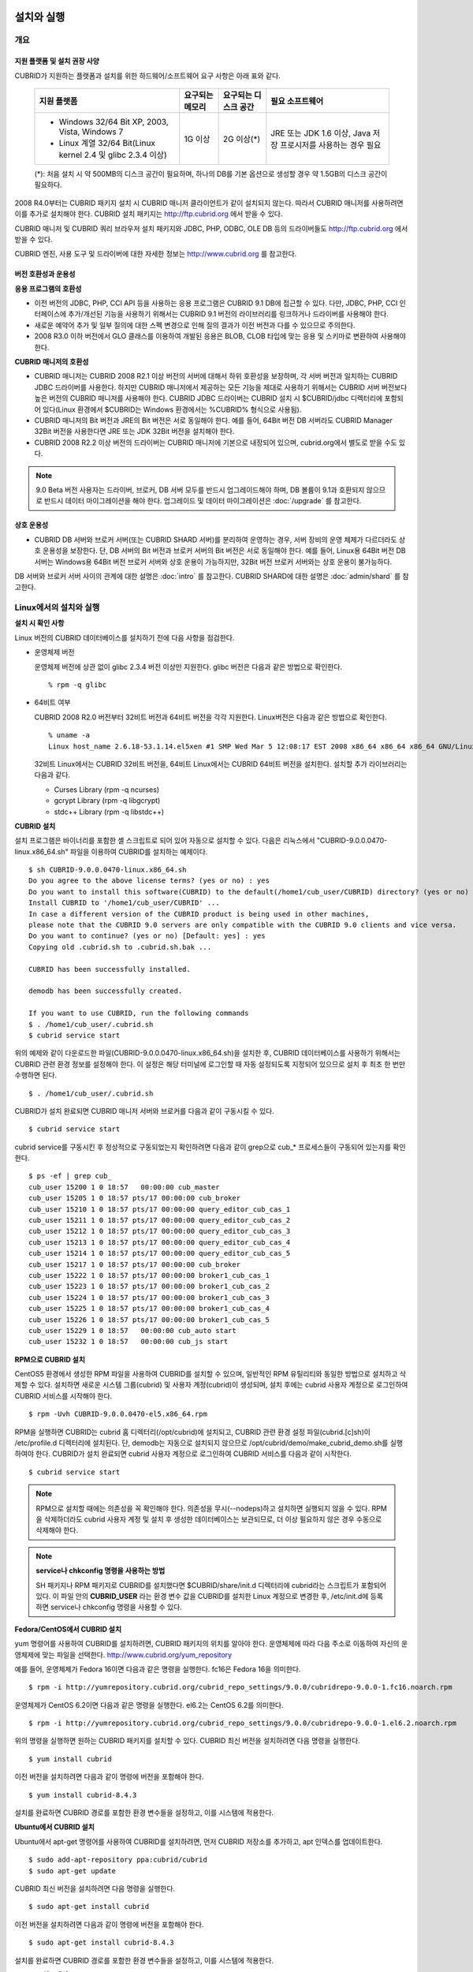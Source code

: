 .. _install-execute:

설치와 실행
===========

개요
----

지원 플랫폼 및 설치 권장 사양
^^^^^^^^^^^^^^^^^^^^^^^^^^^^^

CUBRID가 지원하는 플랫폼과 설치를 위한 하드웨어/소프트웨어 요구 사항은 아래 표와 같다.

	+--------------------------------------------------------------+------------------+----------------------+--------------------------+
	| 지원 플랫폼                                                  | 요구되는 메모리  | 요구되는 디스크 공간 | 필요 소프트웨어          |
	+==============================================================+==================+======================+==========================+
	| * Windows 32/64 Bit XP, 2003, Vista, Windows 7               | 1G 이상          | 2G 이상(\*)          | JRE 또는 JDK 1.6 이상,   |
	|                                                              |                  |                      | Java 저장 프로시저를     |
	| * Linux 계열 32/64 Bit(Linux kernel 2.4 및 glibc 2.3.4 이상) |                  |                      | 사용하는 경우 필요       |
	+--------------------------------------------------------------+------------------+----------------------+--------------------------+
	
	(\*): 처음 설치 시 약 500MB의 디스크 공간이 필요하며, 하나의 DB를 기본 옵션으로 생성할 경우 약 1.5GB의 디스크 공간이 필요하다.


2008 R4.0부터는 CUBRID 패키지 설치 시 CUBRID 매니저 클라이언트가 같이 설치되지 않는다. 따라서 CUBRID 매니저를 사용하려면 이를 추가로 설치해야 한다. CUBRID 설치 패키지는 http://ftp.cubrid.org 에서 받을 수 있다.

CUBRID 매니저 및 CUBRID 쿼리 브라우저 설치 패키지와 JDBC, PHP, ODBC, OLE DB 등의 드라이버들도 http://ftp.cubrid.org 에서 받을 수 있다.

CUBRID 엔진, 사용 도구 및 드라이버에 대한 자세한 정보는 http://www.cubrid.org 를 참고한다.


버전 호환성과 운용성
^^^^^^^^^^^^^^^^^^^^

**응용 프로그램의 호환성**

* 이전 버전의 JDBC, PHP, CCI API 등을 사용하는 응용 프로그램은 CUBRID 9.1 DB에 접근할 수 있다. 다만, JDBC, PHP, CCI 인터페이스에 추가/개선된 기능을 사용하기 위해서는 CUBRID 9.1 버전의 라이브러리를 링크하거나 드라이버를 사용해야 한다.

* 새로운 예약어 추가 및 일부 질의에 대한 스펙 변경으로 인해 질의 결과가 이전 버전과 다를 수 있으므로 주의한다.

* 2008 R3.0 이하 버전에서 GLO 클래스를 이용하여 개발된 응용은 BLOB, CLOB 타입에 맞는 응용 및 스키마로 변환하여 사용해야 한다.

**CUBRID 매니저의 호환성**

* CUBRID 매니저는 CUBRID 2008 R2.1 이상 버전의 서버에 대해서 하위 호환성을 보장하며, 각 서버 버전과 일치하는 CUBRID JDBC 드라이버를 사용한다. 하지만 CUBRID 매니저에서 제공하는 모든 기능을 제대로 사용하기 위해서는 CUBRID 서버 버전보다 높은 버전의 CUBRID 매니저를 사용해야 한다. CUBRID JDBC 드라이버는 CUBRID 설치 시 $CUBRID/jdbc 디렉터리에 포함되어 있다(Linux 환경에서 $CUBRID는 Windows 환경에서는 %CUBRID% 형식으로 사용됨).

* CUBRID 매니저의 Bit 버전과 JRE의 Bit 버전은 서로 동일해야 한다. 예를 들어, 64Bit 버전 DB 서버라도 CUBRID Manager 32Bit 버전을 사용한다면 JRE 또는 JDK 32Bit 버전을 설치해야 한다.

* CUBRID 2008 R2.2 이상 버전의 드라이버는 CUBRID 매니저에 기본으로 내장되어 있으며, cubrid.org에서 별도로 받을 수도 있다.

.. note:: 9.0 Beta 버전 사용자는 드라이버, 브로커, DB 서버 모두를 반드시 업그레이드해야 하며, DB 볼륨이 9.1과 호환되지 않으므로 반드시 데이터 마이그레이션을 해야 한다.
	업그레이드 및 데이터 마이그레이션은 :doc:`/upgrade` 를 참고한다.

상호 운용성
^^^^^^^^^^^

* CUBRID DB 서버와 브로커 서버(또는 CUBRID SHARD 서버)를 분리하여 운영하는 경우, 서버 장비의 운영 체제가 다르더라도 상호 운용성을 보장한다. 단, DB 서버의 Bit 버전과 브로커 서버의 Bit 버전은 서로 동일해야 한다. 예를 들어, Linux용 64Bit 버전 DB 서버는 Windows용 64Bit 버전 브로커 서버와 상호 운용이 가능하지만, 32Bit 버전 브로커 서버와는 상호 운용이 불가능하다.

DB 서버와 브로커 서버 사이의 관계에 대한 설명은 :doc:`intro` 를 참고한다. CUBRID SHARD에 대한 설명은 :doc:`admin/shard` 를 참고한다.

Linux에서의 설치와 실행
-----------------------

**설치 시 확인 사항**

Linux 버전의 CUBRID 데이터베이스를 설치하기 전에 다음 사항을 점검한다.

* 운영체제 버전

  운영체제 버전에 상관 없이 glibc 2.3.4 버전 이상만 지원한다.
  glibc 버전은 다음과 같은 방법으로 확인한다. ::
	  
	% rpm -q glibc
		
* 64비트 여부 

  CUBRID 2008 R2.0 버전부터 32비트 버전과 64비트 버전을 각각 지원한다.
  Linux버전은 다음과 같은 방법으로 확인한다. ::
	  
	% uname -a
	Linux host_name 2.6.18-53.1.14.el5xen #1 SMP Wed Mar 5 12:08:17 EST 2008 x86_64 x86_64 x86_64 GNU/Linux

  32비트 Linux에서는 CUBRID 32비트 버전을, 64비트 Linux에서는 CUBRID 64비트 버전을 설치한다. 
  설치할 추가 라이브러리는 다음과 같다.
  
  * Curses Library (rpm -q ncurses)
  * gcrypt Library (rpm -q libgcrypt)
  * stdc++ Library (rpm -q libstdc++)

**CUBRID 설치**

설치 프로그램은 바이너리를 포함한 셸 스크립트로 되어 있어 자동으로 설치할 수 있다. 다음은 리눅스에서 "CUBRID-9.0.0.0470-linux.x86_64.sh" 파일을 이용하여 CUBRID를 설치하는 예제이다. ::

	$ sh CUBRID-9.0.0.0470-linux.x86_64.sh
	Do you agree to the above license terms? (yes or no) : yes
	Do you want to install this software(CUBRID) to the default(/home1/cub_user/CUBRID) directory? (yes or no) [Default: yes] : yes
	Install CUBRID to '/home1/cub_user/CUBRID' ...
	In case a different version of the CUBRID product is being used in other machines, 
	please note that the CUBRID 9.0 servers are only compatible with the CUBRID 9.0 clients and vice versa.
	Do you want to continue? (yes or no) [Default: yes] : yes
	Copying old .cubrid.sh to .cubrid.sh.bak ...

	CUBRID has been successfully installed.

	demodb has been successfully created.

	If you want to use CUBRID, run the following commands
	$ . /home1/cub_user/.cubrid.sh
	$ cubrid service start

위의 예제와 같이 다운로드한 파일(CUBRID-9.0.0.0470-linux.x86_64.sh)을 설치한 후, CUBRID 데이터베이스를 사용하기 위해서는 CUBRID 관련 환경 정보를 설정해야 한다. 이 설정은 해당 터미널에 로그인할 때 자동 설정되도록 지정되어 있으므로 설치 후 최초 한 번만 수행하면 된다. ::

	$ . /home1/cub_user/.cubrid.sh

CUBRID가 설치 완료되면 CUBRID 매니저 서버와 브로커를 다음과 같이 구동시킬 수 있다. ::

	$ cubrid service start

cubrid service를 구동시킨 후 정상적으로 구동되었는지 확인하려면 다음과 같이 grep으로 cub_* 프로세스들이 구동되어 있는지를 확인한다. ::

	$ ps -ef | grep cub_
	cub_user 15200 1 0 18:57   00:00:00 cub_master
	cub_user 15205 1 0 18:57 pts/17 00:00:00 cub_broker
	cub_user 15210 1 0 18:57 pts/17 00:00:00 query_editor_cub_cas_1
	cub_user 15211 1 0 18:57 pts/17 00:00:00 query_editor_cub_cas_2
	cub_user 15212 1 0 18:57 pts/17 00:00:00 query_editor_cub_cas_3
	cub_user 15213 1 0 18:57 pts/17 00:00:00 query_editor_cub_cas_4
	cub_user 15214 1 0 18:57 pts/17 00:00:00 query_editor_cub_cas_5
	cub_user 15217 1 0 18:57 pts/17 00:00:00 cub_broker
	cub_user 15222 1 0 18:57 pts/17 00:00:00 broker1_cub_cas_1
	cub_user 15223 1 0 18:57 pts/17 00:00:00 broker1_cub_cas_2
	cub_user 15224 1 0 18:57 pts/17 00:00:00 broker1_cub_cas_3
	cub_user 15225 1 0 18:57 pts/17 00:00:00 broker1_cub_cas_4
	cub_user 15226 1 0 18:57 pts/17 00:00:00 broker1_cub_cas_5
	cub_user 15229 1 0 18:57   00:00:00 cub_auto start
	cub_user 15232 1 0 18:57   00:00:00 cub_js start

**RPM으로 CUBRID 설치**

CentOS5 환경에서 생성한 RPM 파일을 사용하여 CUBRID를 설치할 수 있으며, 일반적인 RPM 유틸리티와 동일한 방법으로 설치하고 삭제할 수 있다. 설치하면 새로운 시스템 그룹(cubrid) 및 사용자 계정(cubrid)이 생성되며, 설치 후에는 cubrid 사용자 계정으로 로그인하여 CUBRID 서비스를 시작해야 한다. ::

	$ rpm -Uvh CUBRID-9.0.0.0470-el5.x86_64.rpm

RPM을 실행하면 CUBRID는 cubrid 홈 디렉터리(/opt/cubrid)에 설치되고, CUBRID 관련 환경 설정 파일(cubrid.[c]sh)이 /etc/profile.d 디렉터리에 설치된다. 단, demodb는 자동으로 설치되지 않으므로 /opt/cubrid/demo/make_cubrid_demo.sh를 실행하여야 한다. CUBRID가 설치 완료되면 cubrid 사용자 계정으로 로그인하여 CUBRID 서비스를 다음과 같이 시작한다. ::

	$ cubrid service start

.. note::

	RPM으로 설치할 때에는 의존성을 꼭 확인해야 한다. 의존성을 무시(--nodeps)하고 설치하면 실행되지 않을 수 있다.
	RPM을 삭제하더라도 cubrid 사용자 계정 및 설치 후 생성한 데이터베이스는 보관되므로, 더 이상 필요하지 않은 경우 수동으로 삭제해야 한다.

.. note::

	**service나 chkconfig 명령을 사용하는 방법**
	
	SH 패키지나 RPM 패키지로 CUBRID를 설치했다면 $CUBRID/share/init.d 디렉터리에 cubrid라는 스크립트가 포함되어 있다. 이 파일 안의 **CUBRID_USER** 라는 환경 변수 값을 CUBRID를 설치한 Linux 계정으로 변경한 후, /etc/init.d에 등록하면 service나 chkconfig 명령을 사용할 수 있다.

**Fedora/CentOS에서 CUBRID 설치**

yum 명령어를 사용하여 CUBRID를 설치하려면, CUBRID 패키지의 위치를 알아야 한다. 운영체제에 따라 다음 주소로 이동하여 자신의 운영체제에 맞는 파일을 선택한다.	`http://www.cubrid.org/yum_repository <http://www.cubrid.org/yum_repository>`_

예를 들어, 운영체제가 Fedora 16이면 다음과 같은 명령을 실행한다. fc16은 Fedora 16을 의미한다. ::

	$ rpm -i http://yumrepository.cubrid.org/cubrid_repo_settings/9.0.0/cubridrepo-9.0.0-1.fc16.noarch.rpm

운영체제가 CentOS 6.2이면 다음과 같은 명령을 실행한다. el6.2는 CentOS 6.2를 의미한다. ::

	$ rpm -i http://yumrepository.cubrid.org/cubrid_repo_settings/9.0.0/cubridrepo-9.0.0-1.el6.2.noarch.rpm

위의 명령을 실행하면 원하는 CUBRID 패키지를 설치할 수 있다. CUBRID 최신 버전을 설치하려면 다음 명령을 실행한다. ::

	$ yum install cubrid

이전 버전을 설치하려면 다음과 같이 명령에 버전을 포함해야 한다. ::

	$ yum install cubrid-8.4.3

설치를 완료하면 CUBRID 경로를 포함한 환경 변수들을 설정하고, 이를 시스템에 적용한다.

**Ubuntu에서 CUBRID 설치**

Ubuntu에서 apt-get 명령어를 사용하여 CUBRID를 설치하려면, 먼저 CUBRID 저장소를 추가하고, apt 인덱스를 업데이트한다. ::

	$ sudo add-apt-repository ppa:cubrid/cubrid
	$ sudo apt-get update

CUBRID 최신 버전을 설치하려면 다음 명령을 실행한다. ::

	$ sudo apt-get install cubrid

이전 버전을 설치하려면 다음과 같이 명령에 버전을 포함해야 한다. ::

	$ sudo apt-get install cubrid-8.4.3

설치를 완료하면 CUBRID 경로를 포함한 환경 변수들을 설정하고, 이를 시스템에 적용한다.

**CUBRID 업그레이드**

다른 버전의 CUBRID가 설치된 디렉터리를 CUBRID를 설치할 디렉터리로 지정하면, 해당 디렉터리가 존재하는 것을 알리고 덮어쓸 것인지 확인한다. **no** 를 입력하면 설치가 중단된다. ::

	Directory '/home1/cub_user/CUBRID' exist!
	If a CUBRID service is running on this directory, it may be terminated abnormally.
	And if you don't have right access permission on this directory(subdirectories or files), install operation will be failed.
	Overwrite anyway? (yes or no) [Default: no] : yes

CUBRID를 설치하고 설정 파일을 구성할 때 기존의 설정 파일을 그대로 사용할 것인지, 새 설정 파일을 사용할 것인지 확인한다. **yes** 를 입력하면 기존의 설정 파일을 확장자가 .bak인 백업 파일로 보관한다. ::

	The configuration file (.conf or .pass) already exists. Do you want to overwrite it? (yes or no) : yes

**환경 설정**

서비스 포트 등 사용자 환경에 맞춰 설정을 변경하려면 **$CUBRID/conf** 디렉터리에서 설정 파일의 파라미터를 수정한다. 
자세한 내용은 :ref:`Installin-and-Running-on-Windows` 의 환경 설정을 참고한다.

**CUBRID 인터페이스 설치**

CCI, JDBC, PHP, ODBC, OLE DB, ADO.NET, Ruby, Python 등의 인터페이스 모듈은 `http://www.cubrid.org/wiki_apis <http://www.cubrid.org/wiki_apis>`_ 에서 최신 정보를 확인할 수 있고 관련 파일을 내려받아 설치할 수 있다.

**CUBRID 도구 설치**

CUBRID 매니저, CUBRID 쿼리 브라우저 등의 도구는 `http://www.cubrid.org/wiki_tools <http://www.cubrid.org/wiki_tools>`_
에서 최신 정보를 확인할 수 있고 관련 파일을 내려받아 설치할 수 있다.

.. _Installin-and-Running-on-Windows:

Windows에서의 설치와 실행
-------------------------

**설치 시 확인 사항**

Windows 버전의 CUBRID 데이터베이스를 설치하기 전에 다음 사항을 점검한다.

* 64비트 여부

  CUBRID 2008 R2.0 버전부터 32비트 버전과 64비트 버전을 각각 지원한다. [내 컴퓨터] > [시스템 등록 정보] 창을 활성화하여 Windows 버전 비트를 확인할 수 있다. 32비트 Windows에서는 CUBRID 32비트 버전을 설치하고, 64비트 Windows에서는 CUBRID 64비트 버전을 설치한다.

시스템을 시작할 때 CUBRID Service Tray가 자동으로 구동되지 않는다면 다음 사항을 확인하도록 한다.

* [제어판] > [관리 도구] > [서비스]의 Task Scheduler가 시작되어 있는지 확인하고, 그렇지 않으면 Task Scheduler를 시작한다.
* [제어판] > [관리 도구] > [작업 스케줄러]에 CUBRID Service Tray가 등록되어 있는지 확인하고, 그렇지 않으면 CUBRID Service Tray를 등록한다.

**설치 유형 선택**

* **전체 설치**

  CUBRID 서버와 명령행 도구 및 인터페이스 드라이버(OLEDB Provider, ODBC, JDBC, C API)가 모두 설치된다.

* **인터페이스 드라이버 설치**

  인터페이스 드라이버(OLEDB Provider, ODBC, JDBC, C API)만 설치된다. CUBRID 데이터베이스 서버가 설치된 컴퓨터에 원격 접근하여 개발하는 경우, 이 설치 유형을 선택할 수 있다.

**CUBRID 업그레이드**

이전 버전의 CUBRID가 이미 설치된 환경에 새로운 버전의 CUBRID를 설치하는 경우, 시스템 트레이에서 [CUBRID Service Tray] > [Exit]를 선택하여 운영 중인 서비스를 종료한 후 이전 버전의 CUBRID를 제거해야 한다. "데이터베이스와 설정 파일을 모두 삭제하겠습니까?"라고 묻는 대화 상자가 나타나면, 이전 버전의 데이터베이스가 삭제되지 않도록?[아니오]를 클릭한다.

이전 버전의 데이터베이스를 새로운 버전으로 마이그레이션하는 작업은 :doc:`admin/migration` 을 참고한다.

.. _Configuring-Environment-on-Windows:

**환경 설정**

서비스 포트 등 사용자 환경에 맞춰 설정을 변경하려면 **%CUBRID%\conf** 디렉터리에서 다음 설정 파일의 파라미터 값을 변경한다. 방화벽이 설정되어 있다면 CUBRID에서 사용하는 포트들을 열어두어야(open) 한다. CUBRID가 사용하는 포트에 대한 자세한 내용은 :ref:`connect-to-cubrid-server` 를 참고한다.

* **cm.conf**

  CUBRID 매니저용 설정 파일이다. **cm_port** 는 매니저 서버 프로세스가 사용하는 포트로 기본값은 **8001** 이며, 설정된 포트와 설정된 포트 번호+1 두 개의 포트가 사용된다. 즉, 8001 포트를 설정하면 8001, 8002 두 개의 포트가 사용된다. 자세한 내용은 `CUBRID 매니저 매뉴얼 <http://www.cubrid.org/wiki_tools/entry/cubrid-manager-manual_kr>`_ 을 참고한다.

* **cm_httpd.conf**
 
  CUBRID 웹 매니저용 설정 파일이다. **listen**\은 웹 매니저 서버 프로세스가 사용하는 포트로 기본값은 **8282** 이다. 자세한 내용은 `CUBRID 웹 매니저 매뉴얼 <http://www.cubrid.org/wiki_tools/entry/cubrid-web-manager-manual>`_ 을 참고한다.
  
* **cubrid.conf**

  서버 설정용 파일로, 운영하려는 데이터베이스의 메모리, 동시 사용자 수에 따른 스레드 수, 브로커와 서버 사이의 통신 포트 등을 설정한다. **cubrid_port_id** 는 마스터 프로세스가 사용하는 포트로, 기본값은 *1523** 이다. 자세한 내용은 :ref:`cubrid-conf-default-parameters` 를 참조한다.

* **cubrid_broker.conf**

  브로커 설정용 파일로, 운영하려는 브로커가 사용하는 포트, 응용서버(CAS) 수, SQL LOG 등을 설정한다. **BROKER_PORT** 는 브로커가 사용하는 포트이며, 실제 JDBC와 같은 드라이버에서 보는 포트는 해당 브로커의 포트이다. **APPL_SERVER_PORT** 는 Windows에서만 추가하는 파라미터로, 브로커 응용 서버(CAS)가 사용하는 포트이다. 기본값은 **BROKER_PORT** + 1이다. **APPL_SERVER_PORT** 값을 기준으로 1씩 더한 포트들이 CAS 개수만큼 사용된다.
  예를 들어 **APPL_SERVER_PORT** 값이 35000이고 MAX_NUM_APPL_SERVER 값에 의한 CAS의 최대 개수가 50이면 CAS에서 listen하는 포트는 35000, 35001, ..., 35049이다.
  자세한 내용은 :ref:`parameter-by-broker` 를 참조한다. 
  
  **CCI_DEFAULT_AUTOCOMMIT** 브로커 파라미터는 2008 R4.0부터 지원하기 시작했고, 이때 기본값은 **OFF** 였다가 2008 R4.1부터는 기본값이 **ON** 으로 바뀌었다. 따라서 2008 R4.0에서 2008 R4.1 이상 버전으로 업그레이드하는 사용자는 이 값을 OFF로 바꾸거나, 응용 프로그램의 함수에서 자동 커밋 모드를 OFF로 설정해야 한다.

**CUBRID 인터페이스 설치**

JDBC, PHP, ODBC, OLE DB 등 인터페이스 모듈은 `http://www.cubrid.org/wiki_apis <http://www.cubrid.org/wiki_apis>`_ 에서 최신 정보를 확인할 수 있고 관련 파일을 내려받아 설치할 수 있다.

**CUBRID 도구 설치**

CUBRID 매니저, CUBRID 쿼리 브라우저 등의 도구는 `http://www.cubrid.org/wiki_tools <http://www.cubrid.org/wiki_tools>`_ 에서 최신 정보를 확인할 수 있고 관련 파일을 내려받아 설치할 수 있다.

.. _connect-to-cubrid-server:

CUBRID 서버에 연결하기
======================

다음은 CUBRID가 사용하는 포트에 대해 하나의 표로 정리한 것이다. 각 포트는 상대방의 접속을 대기하는 listener 쪽에서 개방되어야 한다.

Linux 방화벽에서 특정 프로세스에 대한 포트를 개방하려면 해당 방화벽 프로그램의 설명을 따른다.

.. "Control Panel", type firewall in search box, click "Windows Firewall > Advanced setting > Inbound Rules" , click "New Rule", Follow the instructions in the New Inbound Rule wizard.

Windows에서 임의의 가용 포트를 사용하는 경우는 어떤 포트를 개방할 지 알 수 없으므로  Windows 메뉴의 "제어판" 검색창에서  "방화벽"을 입력한 후, "Windows 방화벽 > Windows 방화벽을 통해 프로그램 또는 기능 허용"에서 포트 개방을 원하는 프로그램을 추가한다. 
Windows에서 특정 포트를 지정하기 번거로운 경우에도 이 방법을 사용할 수 있다. 일반적으로 Windows 방화벽에서 특정 프로그램을 지정하지 않고 포트를 여는 것보다 허용되는 프로그램 목록에 프로그램을 추가하는 것이 보다 안전하므로 이 방식을 권장한다.

	* cub_broker에 대한 모든 포트를 개방하려면 "%CUBRID%\bin\cub_broker.exe"를 추가한다.
	* CAS에 대한 모든 포트를 개방하려면 "%CUBRID%\bin\cub_cas.exe"를 추가한다.
	* cub_master에 대한 모든 포트를 개방하려면 "%CUBRID%\bin\cub_master.exe"를 추가한다.
	* cub_server에 대한 모든 포트를 개방하려면 "%CUBRID%\bin\cub_server.exe"를 추가한다.
	* CUBRID Manager에 대한 모든 포트를 개방하려면 "%CUBRID%\bin\cub_cmserver.exe"를 추가한다.
	* CUBRID Web Manager에 대한 모든 포트를 개방하려면 "%CUBRID%\bin\cub_cmhttpd.exe"를 추가한다.
	
브로커 장비 또는 DB 서버 장비에서 Linux용 CUBRID를 사용한다면 Linux 포트가 모두 개방되어 있어야 한다.
브로커 장비 또는 DB 서버 장비에서 Windows용 CUBRID를 사용한다면 Windows 포트가 모두 개방되어 있거나, 관련 프로세스들이 모두 Windows 방화벽에서 허용되는 목록에 추가되어 있어야 한다.
 	
	+---------------+--------------+---------------+----------------+-----------------------------------------------------+--------------------------+--------------+
	| 구분          | listener     | requester     | Linux 포트     | Windows 포트                                        | 방화벽 포트 설정         | 설명         |
	+===============+==============+===============+================+=====================================================+==========================+==============+
	| 기본 사용     | cub_broker   | application   | BROKER_PORT    | BROKER_PORT                                         | 개방(open)               | 일회성 연결  |
	|               +--------------+---------------+----------------+-----------------------------------------------------+--------------------------+--------------+
	|               | CAS          | application   | BROKER_PORT    | APPL_SERVER_PORT ~ (APP_SERVER_PORT + CAS 개수 - 1) | 개방                     | 연결 유지    |
	|               +--------------+---------------+----------------+-----------------------------------------------------+--------------------------+--------------+
	|               | cub_master   | CAS           | cubrid_port_id | cubrid_port_id                                      | 개방                     | 일회성 연결  |
	|               +--------------+---------------+----------------+-----------------------------------------------------+--------------------------+--------------+
	|               | cub_server   | CAS           | cubrid_port_id | 임의의 가용 포트                                    | Linux: 개방              | 연결 유지    |
	|               |              |               |                |                                                     |                          |              |
	|               |              |               |                |                                                     | Windows: 프로그램        |              |
	|               +--------------+---------------+----------------+-----------------------------------------------------+--------------------------+--------------+
	|               | 클라이언트   | cub_server    | ECHO(7)        | ECHO(7)                                             | 개방                     | 주기적 연결  |
	|               | 장비(*)      |               |                |                                                     |                          |              |
	|               +--------------+---------------+----------------+-----------------------------------------------------+--------------------------+--------------+
	|               | 서버         | CAS, CSQL     | ECHO(7)        | ECHO(7)                                             | 개방                     | 주기적 연결  |
	|               | 장비(**)     |               |                |                                                     |                          |              |
	+---------------+--------------+---------------+----------------+-----------------------------------------------------+--------------------------+--------------+
	| HA 사용       | cub_broker   | application   | BROKER_PORT    | 미지원                                              | 개방                     | 일회성 연결  |
	|               +--------------+---------------+----------------+-----------------------------------------------------+--------------------------+--------------+
	|               | CAS          | application   | BROKER_PORT    | 미지원                                              | 개방                     | 연결 유지    |
	|               +--------------+---------------+----------------+-----------------------------------------------------+--------------------------+--------------+
	|               | cub_master   | CAS           | cubrid_port_id | 미지원                                              | 개방                     | 일회성 연결  |
	|               +--------------+---------------+----------------+-----------------------------------------------------+--------------------------+--------------+
	|               | cub_master   | cub_master    | ha_port_id     | 미지원                                              | 개방                     | 주기적 연결, |
	|               |              |               |                |                                                     |                          | heartbeat    |
	|               | (slave)      | (master)      |                |                                                     |                          | 확인         |
	|               +--------------+---------------+----------------+-----------------------------------------------------+--------------------------+--------------+
	|               | cub_master   | cub_master    | ha_port_id     | 미지원                                              | 개방                     | 주기적 연결, |
	|               |              |               |                |                                                     |                          | heartbeat    |
	|               | (master)     | (slave)       |                |                                                     |                          | 확인         |
	|               +--------------+---------------+----------------+-----------------------------------------------------+--------------------------+--------------+
	|               | cub_server   | CAS           | cubrid_port_id | 미지원                                              | 개방                     | 연결 유지    |
	|               +--------------+---------------+----------------+-----------------------------------------------------+--------------------------+--------------+
	|               | 클라이언트   | cub_server    | ECHO(7)        | 미지원                                              | 개방                     | 주기적 연결  |
	|               | 장비(*)      |               |                |                                                     |                          |              |
	|               +--------------+---------------+----------------+-----------------------------------------------------+--------------------------+--------------+
	|               | 서버         | CAS, CSQL,    | ECHO(7)        | 미지원                                              | 개방                     | 주기적 연결  |
	|               | 장비(**)     | copylogdb,    |                |                                                     |                          |              |
	|               |              | applylogdb    |                |                                                     |                          |              |
	+---------------+--------------+---------------+----------------+-----------------------------------------------------+--------------------------+--------------+
	| SHARD 사용    | shard_broker | application   | BROKER_PORT    | BROKER_PORT                                         | 개방                     | 일회성 연결  |
	|               +--------------+---------------+----------------+-----------------------------------------------------+--------------------------+--------------+
	|               | shard_proxy  | application   | BROKER_PORT    | BROKER_PORT + 1 ~ (BROKER_PORT + MAX_NUM_PROXY)     | 개방                     | 연결 유지    |
	|               +--------------+---------------+----------------+-----------------------------------------------------+--------------------------+--------------+
	|               | shard_proxy  | shard CAS     | 없음           | (BROKER_PORT + MAX_NUM_PROXY + 1) ~                 | 불필요                   | 연결 유지    |
	|               |              |               |                | (BROKER_PORT + MAX_NUM_PROXY * 2)                   |                          |              |
	|               +--------------+---------------+----------------+-----------------------------------------------------+--------------------------+--------------+
	|               | cub_master   | shard CAS     | cubrid_port_id | cubrid_port_id                                      | 개방                     | 일회성 연결  |
	|               +--------------+---------------+----------------+-----------------------------------------------------+--------------------------+--------------+
	|               | cub_server   | shard CAS     | cubrid_port_id | 임의의 가용 포트                                    | Linux: 개방              | 연결 유지    |
	|               |              |               |                |                                                     |                          |              |
	|               |              |               |                |                                                     | Windows: 프로그램        |              |
	|               +--------------+---------------+----------------+-----------------------------------------------------+--------------------------+--------------+
	|               | 클라이언트   | cub_server    | ECHO(7)        | ECHO(7)                                             | 개방                     | 주기적 연결  |
	|               | 장비(**)     |               |                |                                                     |                          |              |
	|               +--------------+---------------+----------------+-----------------------------------------------------+--------------------------+--------------+
	|               | 서버         | CAS, CSQL     | ECHO(7)        | ECHO(7)                                             | 개방                     | 주기적 연결  |
	|               | 장비(\*\*\*) |               |                |                                                     |                          |              |
	+---------------+--------------+---------------+----------------+-----------------------------------------------------+--------------------------+--------------+
	| Manager,      | Manager      | application   | 8001, 8002     | 8001, 8002                                          | 개방                     |              |
	|               | 서버         |               |                |                                                     |                          |              |
	| Web Manager   +--------------+---------------+----------------+-----------------------------------------------------+--------------------------+--------------+
	| 사용          | Web Manager  | application   | 8282           | 8282                                                | 개방                     |              |
	|               | 서버         |               |                |                                                     |                          |              |
	+---------------+--------------+---------------+----------------+-----------------------------------------------------+--------------------------+--------------+
	
각 구분 별 상세 설명은 아래와 같다.

**1. CUBRID 기본 사용 포트**

	접속 요청을 기다리는(listening) 프로세스 들을 기준으로 각 OS 별로 필요한 포트를 정리하면 다음과 같으며, 각 포트는 listener 쪽에서 개방되어야 한다.
	
	+------------+---------------+----------------+-----------------------------------------------------+--------------------------+--------------+
	| listener   | requester     | Linux port     | Windows port                                        | 방화벽 포트 설정         | 설명         |
	+============+===============+================+=====================================================+==========================+==============+
	| cub_broker | application   | BROKER_PORT    | BROKER_PORT                                         | 개방(open)               | 일회성 연결  |
	+------------+---------------+----------------+-----------------------------------------------------+--------------------------+--------------+
	| CAS        | application   | BROKER_PORT    | APPL_SERVER_PORT ~ (APP_SERVER_PORT + CAS 개수 - 1) | 개방                     | 연결 유지    |
	+------------+---------------+----------------+-----------------------------------------------------+--------------------------+--------------+
	| cub_master | CAS           | cubrid_port_id | cubrid_port_id                                      | 개방                     | 일회성 연결  |
	+------------+---------------+----------------+-----------------------------------------------------+--------------------------+--------------+
	| cub_server | CAS           | cubrid_port_id | 임의의 가용 포트                                    | Linux: 개방              | 연결 유지    |
	|            |               |                |                                                     |                          |              |
	|            |               |                |                                                     | Windows: 프로그램        |              |
	+------------+---------------+----------------+-----------------------------------------------------+--------------------------+--------------+
	| 클라이언트 | cub_server    | ECHO(7)        | ECHO(7)                                             | 개방                     | 주기적 연결  |
	| 장비(*)    |               |                |                                                     |                          |              |
	+------------+---------------+----------------+-----------------------------------------------------+--------------------------+--------------+
	| 서버       | CAS, CSQL     | ECHO(7)        | ECHO(7)                                             | 개방                     | 주기적 연결  |
	| 장비(**)   |               |                |                                                     |                          |              |
	+------------+---------------+----------------+-----------------------------------------------------+--------------------------+--------------+
		
		(*): CAS 또는 CSQL 프로세스가 존재하는 장비
		
		(**): cub_server가 존재하는 장비
		
	.. note:: Windows에서는 CAS가 cub_server에 접근할 때 사용할 포트를 임의로 정하므로 개방할 포트를 정할 수 없다. 따라서 "Windows 방화벽 >  허용되는 프로그램"에 "%CUBRID%\bin\cub_server.exe"을 추가해야 한다.
		
	서버 프로세스(cub_server)와 이에 접속하는 클라이언트 프로세스들(CAS, CSQL) 사이에서 상대 노드가 정상 동작하는지 ECHO(7) 포트를 통해 서로 확인하므로, 방화벽 존재 시 ECHO(7) 포트를 개방해야 한다. ECHO 포트를 서버와 클라이언트 양쪽 다 개방할 수 없는 상황이라면 cubrid.conf의 **check_peer_alive** 파라미터 값을 none으로 설정한다.

	다음은 각 프로세스 간 연결 관계를 나타낸 것이다.
	
	::
	
		 application - cub_broker
					 -> CAS  -  cub_master
					         -> cub_server

	* application: 응용 프로세스
	* cub_broker: 브로커 서버 프로세스. application이 연결할 CAS를 선택하는 역할을 수행.
	* CAS: 브로커 응용 서버 프로세스. application과 cub_server를 중계.
	* cub_master: 마스터 프로세스. CAS가 연결할 cub_server를 선택하는 역할을 수행.
	* cub_server: DB 서버 프로세스
		
	프로세스 간 관계 기호 및 의미는 다음과 같다.
	
		* \- 기호: 최초 한 번만 연결됨을 나타낸다.
		* ->, <- 기호: 연결이 유지됨을 나타내며, -> 의 오른쪽 또는 <-의 왼쪽이 화살을 받는 쪽이다. 화살을 받는 쪽이 처음에 상대 프로세스의 접속을 기다리는(listening) 쪽을 나타낸다.
		* (master): HA 구성에서 master 노드를 나타낸다.
		* (slave): HA 구성에서 slave 노드를 나타낸다.

	다음은 응용 프로그램과 DB 사이의 연결 과정을 순서대로 나열한 것이다.
	
	#. application이 cubrid_broker.conf에 설정된 브로커 포트(BROKER_PORT)를 통해 cub_broker와 연결을 시도한다.
	#. cub_broker는 연결 가능한 CAS를 선택한다.
	#. application과 CAS가 연결된다. 
	
		Linux에서는 application이 유닉스 도메인 소켓을 통해 CAS와 연결되므로 BROKER_PORT를 사용한다. Windows에서는 유닉스 도메인 소켓을 사용할 수 없으므로 각 CAS마다 cubrid_broker.conf에 설정된 APPL_SERVER_PORT 값을 기준으로 CAS ID를 더한 포트를 통해 연결된다. APPL_SERVER_PORT의 값이 설정되지 않으면 첫번째 CAS와 연결하는 포트 값은 BROKER_PORT + 1이 된다.
	
		예를 들어 Windows에서 BROKER_PORT가 33000이고 APPL_SERVER_PORT 가 설정되지 않았으면 application과 CAS 사이에 사용하는 포트는 다음과 같다.
		
			* application이 CAS(1)과 접속하는 포트 : 33001
			* application이 CAS(2)와 접속하는 포트 : 33002
			* application이 CAS(3)와 접속하는 포트 : 33003
					
	#. CAS는 cubrid.conf에 설정된 cubrid_port_id 포트를 통해 cub_master에게 cub_server로의 연결을 요청한다.
	#. CAS와 cub_server가 연결된다. 
	
		Linux에서는 CAS가 유닉스 도메인 소켓을 통해 cub_server와 연결되므로 cubrid_port_id 포트를 사용한다. Windows에서는 유닉스 도메인 소켓을 사용할 수 없으므로 임의의 가용 포트를 통해 cub_server와 연결된다. Windows에서 DB server를 운용한다면 브로커 장비와 DB 서버 장비 사이에서는 임의의 가용 포트를 사용하므로, 두 장비 사이에서 방화벽이 해당 프로세스에 대한 포트를 막게 되면 정상 동작을 보장할 수 없게 된다는 점에 주의한다.
	  
	#. 이후 CAS는 application이 종료되어도 CAS가 재시작되지 않는 한 cub_server와 연결을 유지한다.
	
	
**2. CUBRID HA 사용 포트**

	CUBRID HA는 Linux 환경에서만 지원한다.

	접속 요청을 기다리는(listening) 프로세스 들을 기준으로 각 OS 별로 필요한 포트를 정리하면 다음과 같으며, 각 포트는 listener 쪽에서 개방되어야 한다.

	+------------+---------------+----------------+--------------------------+--------------+
	| listener   | requester     | Linux port     | 방화벽 포트 설정         | 설명         |
	+============+===============+================+==========================+==============+
	| cub_broker | application   | BROKER_PORT    | 개방(open)               | 일회성 연결  |
	+------------+---------------+----------------+--------------------------+--------------+
	| CAS        | application   | BROKER_PORT    | 개방                     | 연결 유지    |
	+------------+---------------+----------------+--------------------------+--------------+
	| cub_master | CAS           | cubrid_port_id | 개방                     | 일회성 연결  |
	+------------+---------------+----------------+--------------------------+--------------+
	| cub_master | cub_master    | ha_port_id     | 개방                     | 주기적 연결, |
	|            |               |                |                          | heartbeat    |
	| (slave)    | (master)      |                |                          | 확인         |
	+------------+---------------+----------------+--------------------------+--------------+
	| cub_master | cub_master    | ha_port_id     | 개방                     | 주기적 연결, |
	|            |               |                |                          | heartbeat    |
	| (master)   | (slave)       |                |                          | 확인         |
	+------------+---------------+----------------+--------------------------+--------------+
	| cub_server | CAS           | cubrid_port_id | 개방                     | 연결 유지    |
	+------------+---------------+----------------+--------------------------+--------------+
	| 클라이언트 | cub_server    | ECHO(7)        | 개방                     | 주기적 연결  |
	| 장비(*)    |               |                |                          |              |
	+------------+---------------+----------------+--------------------------+--------------+
	| 서버       | CAS, CSQL,    | ECHO(7)        | 개방                     | 주기적 연결  |
	| 장비(**)   | copylogdb,    |                |                          |              |
	|            | applylogdb    |                |                          |              |
	+------------+---------------+----------------+--------------------------+--------------+
		
		(*): CAS, CSQL, copplogdb, 또는 applylogdb 프로세스가 존재하는 장비
		
		(**): cub_server가 존재하는 장비
	
	서버 프로세스(cub_server)와 이에 접속하는 클라이언트 프로세스들(CAS, CSQL, copylogdb, applylogdb 등) 사이에서 상대 노드가 정상 동작하는지 ECHO(7) 포트를 통해 서로 확인하므로, 방화벽 존재 시 ECHO(7) 포트를 개방해야 한다. ECHO 포트를 서버와 클라이언트 양쪽 다 개방할 수 없는 상황이라면 cubrid.conf의 **check_peer_alive** 파라미터 값을 none으로 설정한다.
	
	이외에도 ECHO(7) 포트의 개방이 필요하다. ECHO 포트 개방과 관련된 설명은 "1. CUBRID 기본 사용 포트"를 참고한다.

	다음은 각 프로세스 간 연결 관계를 나타낸 것이다.
	
	::
	
		application - cub_broker
		            -> CAS  -  cub_master(master) <-> cub_master(slave)
		                    -> cub_server(master)     cub_server(slave) <- applylogdb(slave)
		                                          <----------------------- copylogdb(slave)
												  
	* cub_master(master): CUBRID HA 구성에서 master 노드에 있는 마스터 프로세스. 상대 노드가 살아있는지 확인하는 역할을 수행.
	* cub_master(slave): CUBRID HA 구성에서 slave 노드에 있는 마스터 프로세스. 상대 노드가 살아있는지 확인하는 역할을 수행.
	* copylogdb(slave): CUBRID HA 구성에서 slave 노드에 있는 복제 로그 복사 프로세스
	* applylogdb(slave): CUBRID HA 구성에서 slave 노드에 있는 복제 로그 반영 프로세스
	
	master 노드에서 slave 노드로의 복제 과정 파악이 용이하게 하기 위해 위에서 master 노드의 applylogdb, copylogdb와 slave 노드의 CAS는 생략했다.
	
	프로세스 간 관계 기호 및 의미는 다음과 같다.
	
		* \- 기호: 최초 한 번만 연결됨을 나타낸다.
		* ->, <- 기호: 연결이 유지됨을 나타내며, -> 의 오른쪽 또는 <-의 왼쪽이 화살을 받는 쪽이다. 화살을 받는 쪽이 처음에 상대 프로세스의 접속을 기다리는(listening) 쪽을 나타낸다.
		* (master): HA 구성에서 master 노드를 나타낸다.
		* (slave): HA 구성에서 slave 노드를 나타낸다.
		
	응용 프로그램과 DB 사이의 연결 과정은 1. CUBRID 기본 사용 포트와 동일하다. 여기에서는 CUBRID HA에 의해 1:1로 master DB와 slave DB를 구성할 때 master 노드와 slave 노드 사이의 연결 과정에 대해서만 설명한다.
	
	#. cub_master(master)와 cub_master(slave) 사이에는 cubrid_ha.conf에 설정된 ha_port_id를 사용한다.
	#. copylogdb(slave)는 slave 노드에 있는 cubrid.conf의 cubrid_port_id에 설정된 포트를 통해 cub_master(master)에게 master DB로의 연결을 요청하여, 최종적으로 cub_server(master)와 연결하게 된다.
	#. applylogdb(slave)는 slave 노드에 있는 cubrid.conf의 cubrid_port_id에 설정된 포트를 통해 cub_master(slave)에게 slave DB로의 연결을 요청하여, 최종적으로 cub_server(slave)와 연결하게 된다.

	master 노드에서도 applylogdb와 copylogdb가 동작하는데, master 노드가 절체로 인해 slave 노드로 변경될 때를 대비하기 위함이다.
	
**3. CUBRID SHARD 사용 포트**

	접속 요청을 기다리는(listening) 프로세스 들을 기준으로 각 OS 별로 필요한 포트를 정리하면 다음과 같으며, 각 포트는 listener 쪽에서 개방되어야 한다.

	+---------------+--------------+----------------+-----------------------------------------------------+--------------------------+--------------+
	| listener      | requester    | Linux port     | Windows port                                        | 방화벽 포트 설정         | 설명         |
	+===============+==============+================+=====================================================+==========================+==============+
	| shard_broker  | application  | BROKER_PORT    | BROKER_PORT                                         | 개방(open)               | 일회성 연결  |
	+---------------+--------------+----------------+-----------------------------------------------------+--------------------------+--------------+
	| shard_proxy   | application  | BROKER_PORT    | BROKER_PORT + 1 ~ (BROKER_PORT + MAX_NUM_PROXY)     | 개방                     | 연결 유지    |
	+---------------+--------------+----------------+-----------------------------------------------------+--------------------------+--------------+
	| shard_proxy   | shard CAS    | 없음           | (BROKER_PORT + MAX_NUM_PROXY + 1) ~                 | 불필요(*)                | 연결 유지    |
	|               |              |                | (BROKER_PORT + MAX_NUM_PROXY * 2)                   |                          |              |
	+---------------+--------------+----------------+-----------------------------------------------------+--------------------------+--------------+
	| cub_master    | shard CAS    | cubrid_port_id | cubrid_port_id                                      | 개방                     | 일회성 연결  |
	+---------------+--------------+----------------+-----------------------------------------------------+--------------------------+--------------+
	| cub_server    | shard CAS    | cubrid_port_id | 임의의 가용 포트                                    | Linux: 개방              | 연결 유지    |
	|               |              |                |                                                     |                          |              |
	|               |              |                |                                                     | Windows: 프로그램        |              |
	+---------------+--------------+----------------+-----------------------------------------------------+--------------------------+--------------+
	| 클라이언트    | cub_server   | ECHO(7)        | ECHO(7)                                             | 개방                     | 주기적 연결  |
	| 장비(**)      |              |                |                                                     |                          |              |
	+---------------+--------------+----------------+-----------------------------------------------------+--------------------------+--------------+
	| 서버          | CAS, CSQL    | ECHO(7)        | ECHO(7)                                             | 개방                     | 주기적 연결  |
	| 장비(\*\*\*)  |              |                |                                                     |                          |              |
	+---------------+--------------+----------------+-----------------------------------------------------+--------------------------+--------------+
	
		(*): shard CAS와 shard_proxy는 물리적으로 서로 분리되지 않으므로 방화벽에서 포트 개방을 설정하지 않아도 된다. Linux에서 두 프로세스 간 접속은 유닉스 도메인 소켓을 사용한다.
		
		(**): CAS 또는 CSQL 프로세스가 존재하는 장비
		
		(\*\*\*): cub_server가 존재하는 장비
		
		.. note:: Windows에서는 CAS가 cub_server에 접근할 때 사용할 포트를 임의로 정하므로 개방할 포트를 정할 수 없다.  따라서 "Windows 방화벽 >  허용되는 프로그램"에 "%CUBRID%\bin\cub_server.exe"을 추가해야 한다.
		
	서버 프로세스(cub_server)와 이에 접속하는 클라이언트 프로세스들(CAS, CSQL) 사이에서 상대 노드가 정상 동작하는지 ECHO(7) 포트를 통해 서로 확인하므로, 방화벽 존재 시 ECHO(7) 포트를 개방해야 한다. ECHO 포트를 서버와 클라이언트 양쪽 다 개방할 수 없는 상황이라면 cubrid.conf의 **check_peer_alive** 파라미터 값을 none으로 설정한다.

	::
	
		application - shard broker
		            -> shard proxy <- shard CAS - cub_master
		                                        -> cub_server
	
		* shard broker: CUBRID SHARD 브로커 프로세스. apllication과 shard proxy를 중계
		* shard proxy: CUBRID SHARD 프록시 프로세스. 어떤 shard DB를 선택할 지 결정하는 역할을 수행
		* shard CAS: CUBRID SHARD CAS 프로세스. shard proxy와 cub_server를 중계
	
	**프로세스 간 관계 기호 및 의미**
	
		* \- 기호: 최초 한 번만 연결됨을 나타낸다.
		* ->, <- 기호: 연결이 유지됨을 나타내며, -> 의 오른쪽 또는 <-의 왼쪽이 화살을 받는 쪽이다. 화살을 받는 쪽이 처음에 상대 프로세스의 접속을 기다리는(listening) 쪽을 나타낸다.

												
	다음은 CUBRID SHARD 구성에서 application과 DB server 사이의 연결 과정에 대해 나열한 것이다. shard CAS와 shard proxy는 CUBRID SHARD를 구동(cubrid shard start)하는 시점에 이미 연결된 상태이다.

	#. application이 shard.conf에 설정된 BROKER_PORT를 통해 shard broker에 연결을 시도한다.
	
	#. shard broker는 연결 가능한 shard proxy를 선택한다. 
	
	#. application과 shard proxy가 연결된다. shard proxy의 최소, 최대 개수는 shard.conf의 MIN_NUM_PROXY와 MAX_NUM_PROXY에 의해 설정된다.
	
		Linux에서는 application이 유닉스 도메인 소켓을 통해 shard proxy와 연결된다. Windows에서는 유닉스 도메인 소켓을 사용할 수 없으므로 각 shard proxy마다 shard.conf에 설정된 BROKER_PORT와 MAX_NUM_PROXY를 가지고 계산된 포트를 통해 연결된다.
	
		예를 들어 Linux에서 BROKER_PORT가 45000이고 MAX_NUM_PROXY가 3일 때 사용하는 포트는 45000 하나면 된다.
		
		* application이 shard proxy(1)과 접속하는 포트: 45000, shard CAS가 shard proxy(1)과 접속하는 포트 : 없음
		* application이 shard proxy(2)와 접속하는 포트: 45000, shard CAS가 shard proxy(2)와 접속하는 포트 : 없음
		* application이 shard proxy(3)과 접속하는 포트: 45000, shard CAS가 shard proxy(3)와 접속하는 포트 : 없음
		
		반면, Windows에서 BROKER_PORT가 45000이고 MAX_NUM_PROXY가 3이면 사용하는 포트는 다음과 같다.
		
		* application이 shard proxy(1)과 접속하는 포트: 45001, shard CAS가 shard proxy(1)과 접속하는 포트 : 45004
		* application이 shard proxy(2)와 접속하는 포트: 45002, shard CAS가 shard proxy(2)와 접속하는 포트 : 45005
		* application이 shard proxy(3)과 접속하는 포트: 45003, shard CAS가 shard proxy(3)와 접속하는 포트 : 45006
		
		.. note:: 현재 버전에서 MIN_NUM_PROXY는 사용되지 않고 MAX_NUM_PROXY만 사용된다.
	 
	#. shard CAS와 shard proxy는 CUBRID SHARD를 구동(cubrid shard start)하는 시점에 이미 연결된 상태이다. 또한, 각 프로세스는 항상 한 장비 내에 존재하므로 원격 접속이 불필요하다.
	
		shard CAS가 shard proxy로 연결할 때 Linux에서는 유닉스 도메인 소켓을 사용하지만 Windows에서는 유닉스 도메인 소켓이 없어 포트를 사용한다(위의 예 참고). shard proxy 하나 당 여러 개의 shard CAS가 연결될 수 있다. shard CAS의 최소, 최대 개수는 shard.conf의 MIN_NUM_APPL_SERVER, MAX_NUM_APPL_SERVER에 의해 설정된다. shard proxy 하나가 동시에 연결 가능한 shard CAS의 최대 개수는 shard.conf의 MAX_CLIENT에 의해 설정된다.
	  
	#. shard CAS는 cubrid.conf에 설정된 cubrid_port_id 포트를 통해 cub_master에게 DB 서버로의 연결을 요청한다.
	
	#. shard CAS와 DB 서버가 연결된다. Linux에서는 CAS가 유닉스 도메인 소켓을 통해 cub_server와 연결되므로 cubrid_port_id 포트를 사용한다. Windows에서는 유닉스 도메인 소켓을 사용할 수 없으므로 임의의 가용 포트를 통해 cub_server와 연결된다. Windows에서 DB server를 운용한다면 브로커 장비와 DB 서버 장비 사이에서는 임의의 가용 포트를 사용하므로, 두 장비 사이에서 방화벽이 해당 프로세스에 대한 포트를 막게 되면 정상 동작을 보장할 수 없게 된다는 점에 주의한다.
	
	#. 이후 shard CAS는 application이 종료되어도 shard CAS가 재시작되지 않는 한 cub_server와 연결을 유지한다.

**4. CUBRID Web Manager, CUBRID Manager 서버 사용 포트**
	
	접속 요청을 기다리는(listening) 프로세스 들을 기준으로 CUBRID Web Manager, CUBRID Manager 서버가 사용하는 포트는 다음과 같으며, 이들은 OS의 종류와 관계없이 동일하다.
	
	+--------------------------+--------------+----------------+--------------------------+
	| listener                 | requester    | port           | 방화벽 존재 시 포트 설정 |
	+==========================+==============+================+==========================+
	| Manager server           | application  | 8001, 8002     | 개방(open)               |
	+--------------------------+--------------+----------------+--------------------------+
	| Web Manager server       | application  | 8282           | 개방                     |
	+--------------------------+--------------+----------------+--------------------------+
	
		* CUBRID Manager 클라이언트가 CUBRID Manager 서버 프로세스에 접속할 때 사용하는 포트는 cm.conf의 **cm_port**\와 **cm_port** + 1이며 **cm_port**\의 기본값은 8001이다.
		* CUBRID Web Manager 클라이언트가 CUBRID Web Manager 서버 프로세스에 접속할 때 사용하는 포트는 cm_httpd.conf의 **listen**\이며 기본값은 8282이다.

			